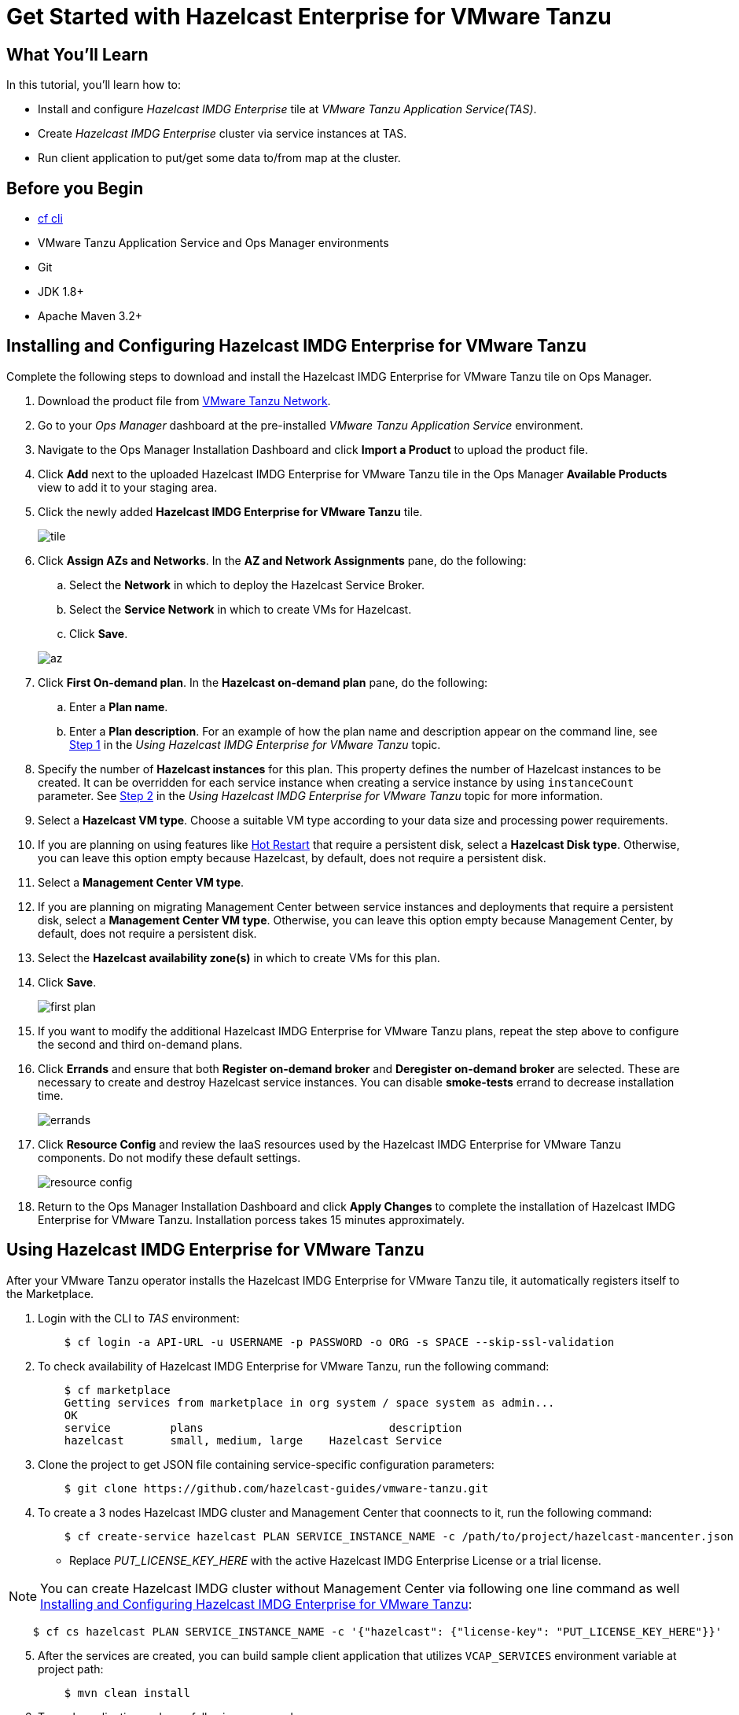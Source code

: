 = Get Started with Hazelcast Enterprise for VMware Tanzu
:templates-url: templates:ROOT:page$/
:page-layout: tutorial
:page-product: imdg
:page-categories: Caching, Spring Boot
:page-lang: java
:page-enterprise: true
:page-est-time: 30 mins
:framework: VMware Tanzu Application Service
:description: This tutorial will get you started with Hazelcast Enterprise for VMware Tanzu Application Service(TAS) by installing Hazelcast, creating a cluster, and running a client.

== What You’ll Learn

In this tutorial, you'll learn how to:

- Install and configure _Hazelcast IMDG Enterprise_ tile at _VMware Tanzu Application Service(TAS)_.
- Create _Hazelcast IMDG Enterprise_ cluster via service instances at TAS.
- Run client application to put/get some data to/from map at the cluster.

== Before you Begin

- https://docs.cloudfoundry.org/cf-cli/[cf cli]
- VMware Tanzu Application Service and Ops Manager environments
- Git
- JDK 1.8+
- Apache Maven 3.2+

== Installing and Configuring Hazelcast IMDG Enterprise for VMware Tanzu

Complete the following steps to download and install the Hazelcast IMDG Enterprise for VMware Tanzu tile on Ops Manager.

. Download the product file from https://network.pivotal.io/products/hazelcast[VMware Tanzu Network].

. Go to your _Ops Manager_ dashboard at the pre-installed _VMware Tanzu Application Service_ environment.

. Navigate to the Ops Manager Installation Dashboard and click *Import a Product* to upload the product file.

. Click *Add* next to the uploaded Hazelcast IMDG Enterprise for VMware Tanzu tile in the Ops Manager *Available Products* view to add it to your staging area.

. Click the newly added *Hazelcast IMDG Enterprise for VMware Tanzu* tile.

+
image:tile.png[]
+

. Click *Assign AZs and Networks*. In the *AZ and Network Assignments* pane, do the following:
.. Select the **Network** in which to deploy the Hazelcast Service Broker.
.. Select the **Service Network** in which to create VMs for Hazelcast.
.. Click **Save**.

+
image:az.png[]
+

. Click **First On-demand plan**. In the **Hazelcast on-demand plan** pane, do the following:
.. Enter a **Plan name**.
.. Enter a **Plan description**.
   For an example of how the plan name and description appear on the command line, see <<Using Hazelcast IMDG Enterprise for VMware Tanzu,Step 1>> in the _Using Hazelcast IMDG Enterprise for VMware Tanzu_ topic.

. Specify the number of **Hazelcast instances** for this plan. This property defines the number of Hazelcast instances to be created. It can be overridden for each service instance when creating a service instance by using `instanceCount` parameter. See <<Using Hazelcast IMDG Enterprise for VMware Tanzu,Step 2>> in the _Using Hazelcast IMDG Enterprise for VMware Tanzu_ topic for more information.

. Select a **Hazelcast VM type**. Choose a suitable VM type according to your data size and processing power requirements.

.  If you are planning on using features like https://docs.hazelcast.org/docs/latest/manual/html-single/#hot-restart-persistence[Hot Restart] that require a persistent disk, select a **Hazelcast Disk type**. Otherwise, you can leave this option empty because Hazelcast, by default, does not require a persistent disk.

. Select a **Management Center VM type**.

. If you are planning on migrating Management Center between service instances and deployments that require a persistent disk, select a **Management Center VM type**. Otherwise, you can leave this option empty because Management Center, by default, does not require a persistent disk.

. Select the **Hazelcast availability zone(s)** in which to create VMs for this plan.

. Click **Save**.
+
image:first_plan.png[]
+

. If you want to modify the additional Hazelcast IMDG Enterprise for VMware Tanzu plans, repeat the step above to configure the second and third on-demand plans.

. Click **Errands** and ensure that both **Register on-demand broker** and **Deregister on-demand broker** are selected. These are necessary to create and destroy Hazelcast service instances. You can disable **smoke-tests** errand to decrease installation time.
+
image:errands.png[]
+

. Click **Resource Config** and review the IaaS resources used by the Hazelcast IMDG Enterprise for VMware Tanzu components. Do not modify these default settings.
+
image:resource_config.png[]
+

. Return to the Ops Manager Installation Dashboard and click **Apply Changes** to complete the installation of Hazelcast IMDG Enterprise for VMware Tanzu. Installation porcess takes 15 minutes approximately.

== Using Hazelcast IMDG Enterprise for VMware Tanzu

After your VMware Tanzu operator installs the Hazelcast IMDG Enterprise for VMware Tanzu tile, it automatically registers itself to the Marketplace.

. Login with the CLI to _TAS_ environment:
[source,bash]
    $ cf login -a API-URL -u USERNAME -p PASSWORD -o ORG -s SPACE --skip-ssl-validation

. To check availability of Hazelcast IMDG Enterprise for VMware Tanzu, run the following command:
[source,bash]
    $ cf marketplace
    Getting services from marketplace in org system / space system as admin...
    OK
    service         plans                            description
    hazelcast       small, medium, large    Hazelcast Service


. Clone the project to get JSON file containing service-specific configuration parameters:
[source,bash]
    $ git clone https://github.com/hazelcast-guides/vmware-tanzu.git

. To create a 3 nodes Hazelcast IMDG cluster and Management Center that coonnects to it, run the following command:
[source,bash]
    $ cf create-service hazelcast PLAN SERVICE_INSTANCE_NAME -c /path/to/project/hazelcast-mancenter.json

    - Replace _PUT_LICENSE_KEY_HERE_ with the active Hazelcast IMDG Enterprise License or a trial license.

NOTE: You can create Hazelcast IMDG cluster without Management Center via following one line command as well <<Installing and Configuring Hazelcast IMDG Enterprise for VMware Tanzu>>:
[source,bash]
    $ cf cs hazelcast PLAN SERVICE_INSTANCE_NAME -c '{"hazelcast": {"license-key": "PUT_LICENSE_KEY_HERE"}}'


[start=5]
. After the services are created, you can build sample client application that utilizes `VCAP_SERVICES` environment variable at project path:
[source,bash]
    $ mvn clean install

. To push application and , run following commands:
[source,bash]
    $ cf push APP_NAME -m 2G -i 1 -p /path/to/project/target/tanzu-sample-client-app-0.1.jar --no-manifest --no-start

. Now you can bind Hazelcast IMDG services to the application and start it:
[source,bash]
    $ cf bind-service APP_NAME SERVICE_INSTANCE_NAME
    $ cf start APP_NAME

. To put/get data into Hazelcast IMDG map, run following commands:
[source,bash]
    $ export APP_ROUTE=`cf app APP_NAME | grep routes | awk '{ print $2 }'`
    $ curl -s "http://${APP_ROUTE}/put?key=1&value=1"
    $ curl -s "http://${APP_ROUTE}/get?key=1"

. You can reach Management Center dashboard via http://mancenter.YOUR_APPS_DOMAIN[] URL. Replace _YOUR_APPS_DOMAIN_ with the output of following command:
[source,bash]
    $ cf domains | grep -i apps.*.cf-app.com | awk '{ print $1 }'

== See Also

You can check other use cases for the tile like _WAN Replication_, _Rolling Upgrade_ at https://docs.pivotal.io/partners/hazelcast/using.html[official documentation].



